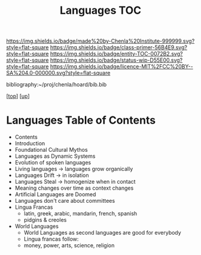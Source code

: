 #   -*- mode: org; fill-column: 60 -*-
#+STARTUP: showall
#+TITLE:   Languages TOC

[[https://img.shields.io/badge/made%20by-Chenla%20Institute-999999.svg?style=flat-square]] 
[[https://img.shields.io/badge/class-primer-56B4E9.svg?style=flat-square]]
[[https://img.shields.io/badge/entity-TOC-0072B2.svg?style=flat-square]]
[[https://img.shields.io/badge/status-wip-D55E00.svg?style=flat-square]]
[[https://img.shields.io/badge/licence-MIT%2FCC%20BY--SA%204.0-000000.svg?style=flat-square]]

bibliography:~/proj/chenla/hoard/bib.bib

[[[../../index.org][top]]] [[[../index.org][up]]]

* Languages Table of Contents
:PROPERTIES:
:CUSTOM_ID:
:Name:     /home/deerpig/proj/chenla/warp/08/45/index.org
:Created:  2018-05-05T16:08@Prek Leap (11.642600N-104.919210W)
:ID:       cda47bee-bcb7-463b-b8c8-7c2896436234
:VER:      578783394.966131240
:GEO:      48P-491193-1287029-15
:BXID:     proj:QUH8-7028
:Class:    primer
:Entity:   toc
:Status:   wip
:Licence:  MIT/CC BY-SA 4.0
:END:

  - Contents
  - Introduction
  - Foundational Cultural Mythos 
  - Languages as Dynamic Systems
  - Evolution of spoken languages
  - Living languages -> languages grow organically
  - Languages Drift  -> in isolation
  - Languages Steal  -> homogenize when in contact
  - Meaning changes over time as context changes
  - Artificial Languages are Doomed
  - Languages don't care about committees
  - Lingua Francas
    - latin, greek, arabic, mandarin, french, spanish
    - pidgins & creoles
  - World Languages
    - World Languages as second languages are good for
      everybody
    - Lingua francas follow:
    - money, power, arts, science, religion


